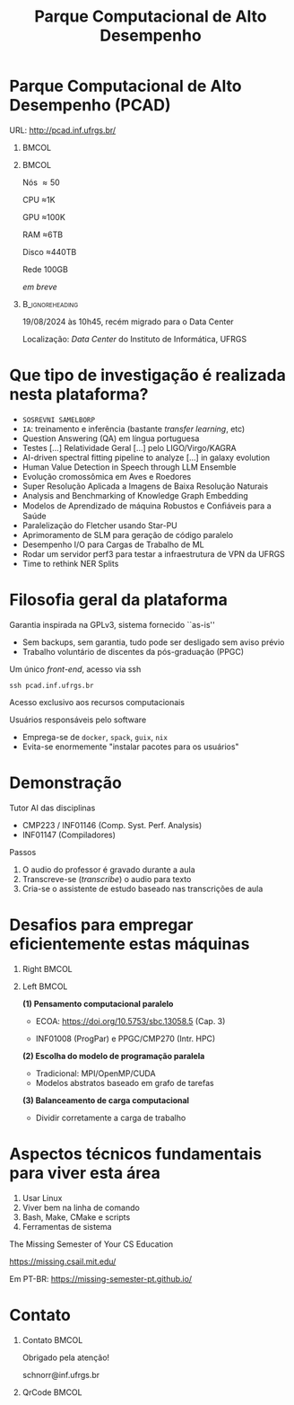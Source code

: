 # -*- mode: org -*-
# -*- coding: utf-8 -*-
#+startup: beamer
#+STARTUP: overview
#+STARTUP: indent
#+TAGS: noexport(n)

#+TITLE: Parque Computacional de Alto Desempenho

#+LaTeX_CLASS: beamer
#+LaTeX_CLASS_OPTIONS: [14pt,xcolor=dvipsnames,presentation,aspectratio=169]
#+OPTIONS:   H:1 num:t toc:nil \n:nil @:t ::t |:t ^:nil -:t f:t *:t <:t title:nil
#+LATEX_HEADER: \usedescriptionitemofwidthas{bl}
#+LATEX_HEADER: \usepackage{ifthen,figlatex,amsmath,amstext,xspace}
#+LATEX_HEADER: \usepackage{boxedminipage,xspace,multicol}
#+LATEX_HEADER: \usepackage{subfigure}
#+LATEX_HEADER: \usepackage{fancyvrb}
#+LATEX_HEADER: \usetheme{Madrid}
#+LATEX_HEADER: \usecolortheme[named=BrickRed]{structure}
#+LATEX_HEADER:  %\usepackage[colorlinks=true,citecolor=pdfcitecolor,urlcolor=pdfurlcolor,linkcolor=pdflinkcolor,pdfborder={0 0 0}]{hyperref}
#+LATEX_HEADER: \usepackage[round-precision=3,round-mode=figures,scientific-notation=true]{siunitx}
#+LATEX_HEADER: \setbeamertemplate{footline}[frame number]
#+LATEX_HEADER: \setbeamertemplate{navigation symbols}{}
#+LATEX_HEADER: \usepackage{DejaVuSansMono}
#+LATEX_HEADER: \AtBeginDocument{
#+LATEX_HEADER:   \definecolor{pdfurlcolor}{rgb}{0,0,0.6}
#+LATEX_HEADER:   \definecolor{pdfcitecolor}{rgb}{0,0.6,0}
#+LATEX_HEADER:   \definecolor{pdflinkcolor}{rgb}{0.6,0,0}
#+LATEX_HEADER:   \definecolor{light}{gray}{.85}
#+LATEX_HEADER:   \definecolor{vlight}{gray}{.95}
#+LATEX_HEADER: }
#+LATEX_HEADER: \usepackage{appendixnumberbeamer}
#+LATEX_HEADER: \usepackage{relsize}
#+LATEX_HEADER: \usepackage{color,colortbl}
#+LATEX_HEADER: \definecolor{gray98}{rgb}{0.98,0.98,0.98}
#+LATEX_HEADER: \definecolor{gray20}{rgb}{0.20,0.20,0.20}
#+LATEX_HEADER: \definecolor{gray25}{rgb}{0.25,0.25,0.25}
#+LATEX_HEADER: \definecolor{gray16}{rgb}{0.161,0.161,0.161}
#+LATEX_HEADER: \definecolor{gray60}{rgb}{0.6,0.6,0.6}
#+LATEX_HEADER: \definecolor{gray30}{rgb}{0.3,0.3,0.3}
#+LATEX_HEADER: \definecolor{bgray}{RGB}{248, 248, 248}
#+LATEX_HEADER: \definecolor{amgreen}{RGB}{77, 175, 74}
#+LATEX_HEADER: \definecolor{amblu}{RGB}{55, 126, 184}
#+LATEX_HEADER: \definecolor{amred}{RGB}{228,26,28}
#+LATEX_HEADER: \usepackage[procnames]{listings}
#+LATEX_HEADER: \lstset{ %
#+LATEX_HEADER:  backgroundcolor=\color{gray98},    % choose the background color; you must add \usepackage{color} or \usepackage{xcolor}
#+LATEX_HEADER:  basicstyle=\tt\prettysmall,      % the size of the fonts that are used for the code
#+LATEX_HEADER:  breakatwhitespace=false,          % sets if automatic breaks should only happen at whitespace
#+LATEX_HEADER:  breaklines=true,                  % sets automatic line breaking
#+LATEX_HEADER:  showlines=true,                  % sets automatic line breaking
#+LATEX_HEADER:  captionpos=b,                     % sets the caption-position to bottom
#+LATEX_HEADER:  commentstyle=\color{gray30},      % comment style
#+LATEX_HEADER:  extendedchars=true,               % lets you use non-ASCII characters; for 8-bits encodings only, does not work with UTF-8
#+LATEX_HEADER:  frame=single,                     % adds a frame around the code
#+LATEX_HEADER:  keepspaces=true,                  % keeps spaces in text, useful for keeping indentation of code (possibly needs columns=flexible)
#+LATEX_HEADER:  keywordstyle=\color{amblu},       % keyword style
#+LATEX_HEADER:  procnamestyle=\color{amred},       % procedures style
#+LATEX_HEADER:  language=C,             % the language of the code
#+LATEX_HEADER:  numbers=none,                     % where to put the line-numbers; possible values are (none, left, right)
#+LATEX_HEADER:  numbersep=5pt,                    % how far the line-numbers are from the code
#+LATEX_HEADER:  numberstyle=\tiny\color{gray20}, % the style that is used for the line-numbers
#+LATEX_HEADER:  rulecolor=\color{gray20},          % if not set, the frame-color may be changed on line-breaks within not-black text (e.g. comments (green here))
#+LATEX_HEADER:  showspaces=false,                 % show spaces everywhere adding particular underscores; it overrides 'showstringspaces'
#+LATEX_HEADER:  showstringspaces=false,           % underline spaces within strings only
#+LATEX_HEADER:  showtabs=false,                   % show tabs within strings adding particular underscores
#+LATEX_HEADER:  stepnumber=2,                     % the step between two line-numbers. If it's 1, each line will be numbered
#+LATEX_HEADER:  stringstyle=\color{amdove},       % string literal style
#+LATEX_HEADER:  tabsize=2,                        % sets default tabsize to 2 spaces
#+LATEX_HEADER:  % title=\lstname,                    % show the filename of files included with \lstinputlisting; also try caption instead of title
#+LATEX_HEADER:  procnamekeys={call}
#+LATEX_HEADER: }
#+LATEX_HEADER: \newcommand{\prettysmall}{\fontsize{6}{8}\selectfont}
#+LATEX_HEADER: \newcommand{\quitesmall}{\fontsize{8}{10}\selectfont}

#+LATEX_HEADER: \usepackage{tikzsymbols}
#+LATEX_HEADER: \def\smiley{\Smiley[1][green!80!white]}
#+LATEX_HEADER: \def\frowny{\Sadey[1][red!80!white]}
#+LATEX_HEADER: \def\winkey{\Winkey[1][yellow]}
#+LATEX_HEADER: \def\smileyitem{\setbeamertemplate{itemize item}{\scriptsize\raise1.25pt\hbox{\donotcoloroutermaths\color{black}$\smiley$}}}
#+LATEX_HEADER: \def\frownyitem{\setbeamertemplate{itemize item}{\scriptsize\raise1.25pt\hbox{\donotcoloroutermaths\color{black}$\frowny$}}}
#+LATEX_HEADER: \def\restoreitem{\setbeamertemplate{itemize item}[ball]}
#+LATEX_HEADER: \def\smileysubitem{\setbeamertemplate{itemize subitem}{\scriptsize\raise1.25pt\hbox{\donotcoloroutermaths\color{black}$\smiley$}}}
#+LATEX_HEADER: \def\frownysubitem{\setbeamertemplate{itemize subitem}{\scriptsize\raise1.25pt\hbox{\donotcoloroutermaths\color{black}$\frowny$}}}
#+LATEX_HEADER: \def\restoresubitem{\setbeamertemplate{itemize subitem}[ball]}

#+LaTeX: \urlstyle{sf}
#+LaTeX: \let\alert=\structure
#+LaTeX: \let\epsilon=\varepsilon
#+LaTeX: \let\leq=\leqslant
#+LaTeX: \let\geq=\geqslant 

#+BEGIN_EXPORT LaTeX  
{%\setbeamertemplate{footline}{} 

\author{Lucas Mello Schnorr e vários colegas \newline Instituto de Informática, UFRGS}
\date{\\\vspace{-1cm}-- Café com Pesquisa do PPGC -- \newline PPGC/UFRGS, Porto Alegre, Brasil \newline 16 de outubro de 2025, 13h15 \\\smallskip}

\titlegraphic{\vspace{-.2cm%
    \includegraphics[scale=0.12]{./logo/ppgc.png}\hspace{2cm}
    \includegraphics[scale=1.6]{./logo/ufrgs2.png}}}

\maketitle

#+END_EXPORT

* Parque Computacional de Alto Desempenho (PCAD)

URL: http://pcad.inf.ufrgs.br/ \hfill

**                                                                   :BMCOL:
:PROPERTIES:
:BEAMER_col: 0.75
:END:
#+attr_latex: :width \linewidth :center nil
[[./img/20240819_104551.png]]

**                                                                   :BMCOL:
:PROPERTIES:
:BEAMER_col: 0.20
:END:

#+latex: {\small
#+begin_center
Nós \approx50

CPU \approx1K

GPU \approx100K

RAM \approx6TB

Disco \approx440TB

\bigskip

Rede 100GB

/em breve/
#+end_center
#+latex: }

**                                                         :B_ignoreheading:
:PROPERTIES:
:BEAMER_env: ignoreheading
:END:

19/08/2024 às 10h45, recém migrado para o Data Center

Localização: /Data Center/ do Instituto de Informática, UFRGS

* Que tipo de investigação é realizada nesta plataforma?

#+latex: \pause

- =SOSREVNI SAMELBORP=
- =IA=: treinamento e inferência (bastante /transfer learning/, etc) \pause
- Question Answering (QA) em língua portuguesa
- Testes [...] Relatividade Geral [...] pelo LIGO/Virgo/KAGRA
- AI-driven spectral fitting pipeline to analyze [...] in galaxy evolution
- Human Value Detection in Speech through LLM Ensemble \small\pause
- Evolução cromossômica em Aves e Roedores \pause
- Super Resolução Aplicada a Imagens de Baixa Resolução Naturais
- Analysis and Benchmarking of Knowledge Graph Embedding
- Modelos de Aprendizado de máquina Robustos e Conﬁáveis para a Saúde \scriptsize
- Paralelização do Fletcher usando Star-PU
- Aprimoramento de SLM para geração de código paralelo
- Desempenho I/O para Cargas de Trabalho de ML \tiny  
- Rodar um servidor perf3 para testar a infraestrutura de VPN da UFRGS
- Time to rethink NER Splits

* Filosofia geral da plataforma

Garantia inspirada na GPLv3, sistema fornecido ``as-is''
- Sem backups, sem garantia, tudo pode ser desligado sem aviso prévio
- Trabalho voluntário de discentes da pós-graduação (PPGC)

#+latex: \vfill\pause

#+begin_center
Um único /front-end/, acesso via ssh

=ssh pcad.inf.ufrgs.br=

Acesso exclusivo aos recursos computacionais
#+end_center

#+latex: \pause\vfill

Usuários responsáveis pelo software
- Emprega-se de =docker=, =spack=, =guix=, =nix=
- Evita-se enormemente "instalar pacotes para os usuários"

* Demonstração

Tutor AI das disciplinas
- CMP223 / INF01146 (Comp. Syst. Perf. Analysis)
- INF01147 (Compiladores)

#+latex: \vfill\pause

Passos
1. O audio do professor é gravado durante a aula
2. Transcreve-se (/transcribe/) o audio para texto
3. Cria-se o assistente de estudo baseado nas transcrições de aula

* Desafios para empregar eficientemente estas máquinas
** Right                                                             :BMCOL:
:PROPERTIES:
:BEAMER_col: 0.1
:END:

#+attr_latex: :width \linewidth :center nil
[[./img/escola-ppgc-50anos.png]] 

#+latex: \vspace{4cm}

** Left                                                              :BMCOL:
:PROPERTIES:
:BEAMER_col: 0.8
:END:

*(1) Pensamento computacional paralelo*

- ECOA: https://doi.org/10.5753/sbc.13058.5 (Cap. 3)

- INF01008 (ProgPar) e PPGC/CMP270 (Intr. HPC)

#+latex: \vfill

*(2) Escolha do modelo de programação paralela*
- Tradicional: MPI/OpenMP/CUDA
- Modelos abstratos baseado em grafo de tarefas

#+latex: \vfill

*(3) Balanceamento de carga computacional*
- Dividir corretamente a carga de trabalho

* Aspectos técnicos fundamentais para viver esta área

1. Usar Linux
2. Viver bem na linha de comando
3. Bash, Make, CMake e scripts
4. Ferramentas de sistema

#+begin_center
The Missing Semester of Your CS Education

https://missing.csail.mit.edu/

Em PT-BR: https://missing-semester-pt.github.io/
#+end_center

* Contato
** Contato                                                           :BMCOL:
:PROPERTIES:
:BEAMER_col: 0.8
:END:

#+begin_center
Obrigado pela atenção!
#+end_center

#+begin_center
schnorr@inf.ufrgs.br
#+end_center

** QrCode                                                            :BMCOL:
:PROPERTIES:
:BEAMER_col: 0.2
:END:
#+attr_latex: :width \linewidth
[[./img/qrcode.png]]

* OLD                                                              :noexport:
** Contexto
*** Apresentação

Prof. Lucas M. Schnorr (INF/UFRGS)
+ Prédio 43425, Sala 202
+ [[http://www.inf.ufrgs.br/~schnorr][http://www.inf.ufrgs.br/~schnorr]]
+ Email: schnorr@inf.ufrgs.br
+ Twitter: [[http://twitter.com/lucasschnorr/][@lucasschnorr]]

#+latex: \vfill

Áreas de interesse em pesquisa na área da Ciência da Computação
+ Processamento de Alto Desempenho (/High Performance Computing/)
+ Análise de Dados (/Data Science/)

Código de pesquisa em Software Livre (Licenças GPLv3)
+ https://github.com/schnorr/

*** Plano

- Ensino Aberto
  - Motivação
  - Como funciona
  - Privacidade
  - Resultados

#+latex: \vfill

- Reprodutibilidade Experimental na Ciência
  - Caderno de anotações
  - Estudos de caso
  - Repositório de dados abertos

** Ensino Aberto
*** Ensino Aberto: Motivação e Estratégia Proposta

Experiência de ensino (2013 -- 2017/1) com Moodle (do INF e da UFRGS)
- Difícil automatização de processos \to baixa produtividade
- Apenas para matriculados (mediante login com senha)
- Inexistência de rastreamento de mudanças
- Como migrar para outra plataforma?

#+latex: \vfill\pause

Emprego exclusivo de ferramentas livres para o ensino
- Material em formato aberto, código fonte de exemplos, de figuras
  - Slides em ORG (https://orgmode.org/): texto puro, marcação mínima @@latex:\pause@@
- GIT (https://git-scm.com/): histórico de mudanças
- Plataformas de hospedagem de código-fonte (Github/Gitlab/Bitbucket/...)  @@latex:\pause@@
- Código de gerenciamento da disciplina (cronograma, chamada, avaliação)
  - Linguagem R (https://www.r-project.org/)

*** Como funciona: demonstração

Duas disciplinas de graduação
- Modelos de Linguagem de Programação (MLP) -- 5o Semestre \\
  https://github.com/schnorr/mlp
  - Exemplo de cronograma
  - Conteúdo, Slides
  - Atividades
  - Avaliação @@latex:\pause@@
- Compiladores (COMP) -- 6o Semestre \\
  https://github.com/schnorr/comp
  - Experiência de aula invertida \to Videos

#+latex: \pause\vfill

Uma disciplina de pós-graduação
- Introdução ao Processamento de Alto Desempenho \\
  https://github.com/schnorr/par

*** Abordagem pública: e a privacidade dos alunos?

A avaliação é pública
- Grupos: identificador do grupo
- Individual: uso de apenas três dígitos do cartão do aluno

#+latex: \vfill\pause

Objetivo: _Transparência na avaliação_
- Trabalho em grupo
- Questões de provas
- Atividades de acompanhamento
  
*** Resultados da abordagem aberta no ensino

- Registro de interações
  - Próprios alunos identificam problemas; propõem correções
  - Atualização do material se torna visível
  - Tira-dúvidas com histórico

- Disseminação do conhecimento para fora da universidade
  - Caso de adoção em outras universidades
  - Material em pt-br da disciplina

** Reprodutibilidade Experimental na Ciência
*** Reprodutibilidade na Ciência: Motivação e Proposta

- Validação/verificação de resultados é peça fundamental do método científico
  - Deve poder ser conduzida de maneira independente

#+Latex: \vfill\pause

- Anotações são fundamentais no processo de investigação
- Todos utilizamos alguma forma de anotações de laboratório
  - Um caderno? Folhas soltas, perfuradas?
  - Arquivos em um computador? Em qual formato?
  - Como manter os esquemas, desenhos, figuras, gráficos?

#+Latex: \vfill\pause

- Relação com o processo de reprodutibilidade
  - Anotações estruturadas
  - Dados disponíveis, abertos -- ``livres''

*** Exemplos de emprego de anotações

Em andamento

1. Fenologia: estudo do ciclo periódico da flora/fauna
   - Visualização de dados da fenologia
     - https://github.com/schnorr/phenology/
   - Demonstração do caderno público de anotações @@latex:\pause@@
2. Dissertação de Gabriel Moro
   - https://bitbucket.org/gbmoro/dissertacao_gbmoro

#+latex: \vfill\pause

Encerrados

1. Análise de Aplicações Paralelas (Gitlab)
   - https://gitlab.in2p3.fr/schnorr/ccpe2017 @@latex:\pause@@
2. Balanceamento de Carga Computacional (Zenodo, com DOI)
   - https://doi.org/10.5281/zenodo.200341

*** Repositório de dados abertos

Dados devem ser abertos, de livre acesso, perenes
- Figshare: https://figshare.com/
- Zenodo (EU/OpenAIRE, CERN): https://zenodo.org/
- Gitlab@IN2P3 (/Inst. Nat. de phys. nucléaire et de phys. des particules/)
  - GIT com suporte LFS (arquivos grandes)

#+latex: \vfill\pause

No Brasil e UFRGS:
- Rede Nacional de Ensino e Pesquisa (RNP): FileSender (Dados não perenes)
- Na UFRGS
  - https://dados.ufrgs.br/ (como fazer /upload/ dos meus dados?)
  - LUME (apenas para documentos textuais)

*** Conclusão com algumas direções

Prática

- Anotações estruturadas são fundamentais; vários benefícios
- Preferir um formato de texto puro (codificação UTF-8): ``txt''
  - Editores de texto sofisticados: RStudio+Rmd, Emacs+ORG

#+latex: \vfill\pause

NSF (/National Science Foundation/, USA)
- ``Today's Data, Tomorrow's Discoveries''
- https://www.nsf.gov/pubs/2015/nsf15052/nsf15052.pdf
European Comission (OpenAIRE)
- https://www.openaire.eu/
Agências de fomento brasileiras
- Exigir política de dados /após a conclusão de projetos/
- Perenização dos dados

#+latex: \vfill\pause

Propostas possíveis a nível institucional
- UFRGS garante a perenização (gera um DOI)
  - Abordagem evolutiva: gitlab@UFRGS
  - Abordagem pontual: zenodo-like

** Conclusão
*** Obrigado pela atenção! Perguntas?

#+Latex: \vfill
#+BEGIN_CENTER
Contato

E-mail: schnorr@inf.ufrgs.br Site: http://www.inf.ufrgs.br/~schnorr

#+END_CENTER
  
